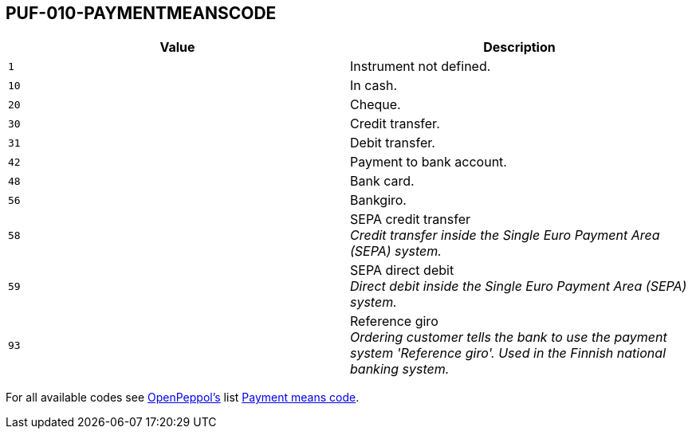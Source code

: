 == PUF-010-PAYMENTMEANSCODE

|===
|Value |Description

|`1`
|Instrument not defined.

|`10`
|In cash.

|`20`
|Cheque.

|`30`
|Credit transfer.

|`31`
|Debit transfer.

|`42`
|Payment to bank account.

|`48`
|Bank card.

|`56`
|Bankgiro.

|`58`
|SEPA credit transfer +
_Credit transfer inside the Single Euro Payment Area (SEPA) system._

|`59`
|SEPA direct debit +
_Direct debit inside the Single Euro Payment Area (SEPA) system._

|`93`
|Reference giro +
_Ordering customer tells the bank to use the payment system 'Reference giro'. Used in the Finnish national banking system._

|===

For all available codes see https://peppo.org[OpenPeppol's] list https://docs.peppol.eu/poacc/billing/3.0/codelist/UNCL4461/[Payment means code].